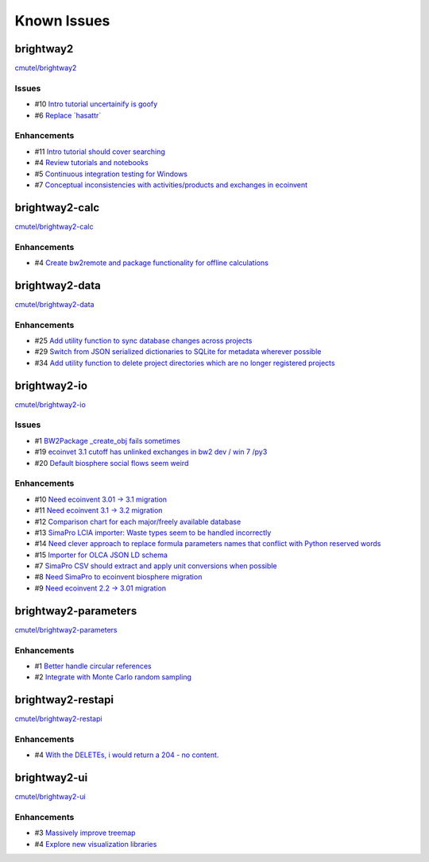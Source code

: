 .. _knownissues:

Known Issues
============

brightway2
----------

`cmutel/brightway2 <http://bitbucket.org/cmutel/brightway2/issues/>`__

Issues
``````

* #10 `Intro tutorial uncertainify is goofy <https://bitbucket.org/cmutel/brightway2/issue/10>`__
* #6 `Replace \`hasattr\` <https://bitbucket.org/cmutel/brightway2/issue/6>`__

Enhancements
````````````

* #11 `Intro tutorial should cover searching <https://bitbucket.org/cmutel/brightway2/issue/11>`__
* #4 `Review tutorials and notebooks <https://bitbucket.org/cmutel/brightway2/issue/4>`__
* #5 `Continuous integration testing for Windows <https://bitbucket.org/cmutel/brightway2/issue/5>`__
* #7 `Conceptual inconsistencies with activities/products and exchanges in ecoinvent <https://bitbucket.org/cmutel/brightway2/issue/7>`__

brightway2-calc
---------------

`cmutel/brightway2-calc <http://bitbucket.org/cmutel/brightway2-calc/issues/>`__

Enhancements
````````````

* #4 `Create bw2remote and package functionality for offline calculations <https://bitbucket.org/cmutel/brightway2-calc/issue/4>`__

brightway2-data
---------------

`cmutel/brightway2-data <http://bitbucket.org/cmutel/brightway2-data/issues/>`__

Enhancements
````````````

* #25 `Add utility function to sync database changes across projects <https://bitbucket.org/cmutel/brightway2-data/issue/25>`__
* #29 `Switch from JSON serialized dictionaries to SQLite for metadata wherever possible <https://bitbucket.org/cmutel/brightway2-data/issue/29>`__
* #34 `Add utility function to delete project directories which are no longer registered projects <https://bitbucket.org/cmutel/brightway2-data/issue/34>`__

brightway2-io
-------------

`cmutel/brightway2-io <http://bitbucket.org/cmutel/brightway2-io/issues/>`__

Issues
``````

* #1 `BW2Package _create_obj fails sometimes <https://bitbucket.org/cmutel/brightway2-io/issue/1>`__
* #19 `ecoinvet 3.1 cutoff has unlinked exchanges in bw2 dev / win 7 /py3 <https://bitbucket.org/cmutel/brightway2-io/issue/19>`__
* #20 `Default biosphere social flows seem weird <https://bitbucket.org/cmutel/brightway2-io/issue/20>`__

Enhancements
````````````

* #10 `Need ecoinvent 3.01 -> 3.1 migration <https://bitbucket.org/cmutel/brightway2-io/issue/10>`__
* #11 `Need ecoinvent 3.1 -> 3.2 migration <https://bitbucket.org/cmutel/brightway2-io/issue/11>`__
* #12 `Comparison chart for each major/freely available database <https://bitbucket.org/cmutel/brightway2-io/issue/12>`__
* #13 `SimaPro LCIA importer: Waste types seem to be handled incorrectly <https://bitbucket.org/cmutel/brightway2-io/issue/13>`__
* #14 `Need clever approach to replace formula parameters names that conflict with Python reserved words <https://bitbucket.org/cmutel/brightway2-io/issue/14>`__
* #15 `Importer for OLCA JSON LD schema <https://bitbucket.org/cmutel/brightway2-io/issue/15>`__
* #7 `SimaPro CSV should extract and apply unit conversions when possible <https://bitbucket.org/cmutel/brightway2-io/issue/7>`__
* #8 `Need SimaPro to ecoinvent biosphere migration <https://bitbucket.org/cmutel/brightway2-io/issue/8>`__
* #9 `Need ecoinvent 2.2 -> 3.01 migration <https://bitbucket.org/cmutel/brightway2-io/issue/9>`__

brightway2-parameters
---------------------

`cmutel/brightway2-parameters <http://bitbucket.org/cmutel/brightway2-parameters/issues/>`__

Enhancements
````````````

* #1 `Better handle circular references <https://bitbucket.org/cmutel/brightway2-parameters/issue/1>`__
* #2 `Integrate with Monte Carlo random sampling <https://bitbucket.org/cmutel/brightway2-parameters/issue/2>`__

brightway2-restapi
------------------

`cmutel/brightway2-restapi <http://bitbucket.org/cmutel/brightway2-restapi/issues/>`__

Enhancements
````````````

* #4 `With the DELETEs, i would return a 204 - no content. <https://bitbucket.org/cmutel/brightway2-restapi/issue/4>`__

brightway2-ui
-------------

`cmutel/brightway2-ui <http://bitbucket.org/cmutel/brightway2-ui/issues/>`__

Enhancements
````````````

* #3 `Massively improve treemap <https://bitbucket.org/cmutel/brightway2-ui/issue/3>`__
* #4 `Explore new visualization libraries <https://bitbucket.org/cmutel/brightway2-ui/issue/4>`__


